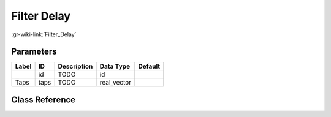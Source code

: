 ------------
Filter Delay
------------

:gr-wiki-link:`Filter_Delay`

Parameters
**********

+-------------------------+-------------------------+-------------------------+-------------------------+-------------------------+
|Label                    |ID                       |Description              |Data Type                |Default                  |
+=========================+=========================+=========================+=========================+=========================+
|                         |id                       |TODO                     |id                       |                         |
+-------------------------+-------------------------+-------------------------+-------------------------+-------------------------+
|Taps                     |taps                     |TODO                     |real_vector              |                         |
+-------------------------+-------------------------+-------------------------+-------------------------+-------------------------+

Class Reference
*******************

.. tabs::

   .. group-tab:: Python
      TODO

   .. group-tab:: C++

      .. doxygengroup:: block_filter_delay
         :content-only:
         :undoc-members:
         :private-members:
         :members:

